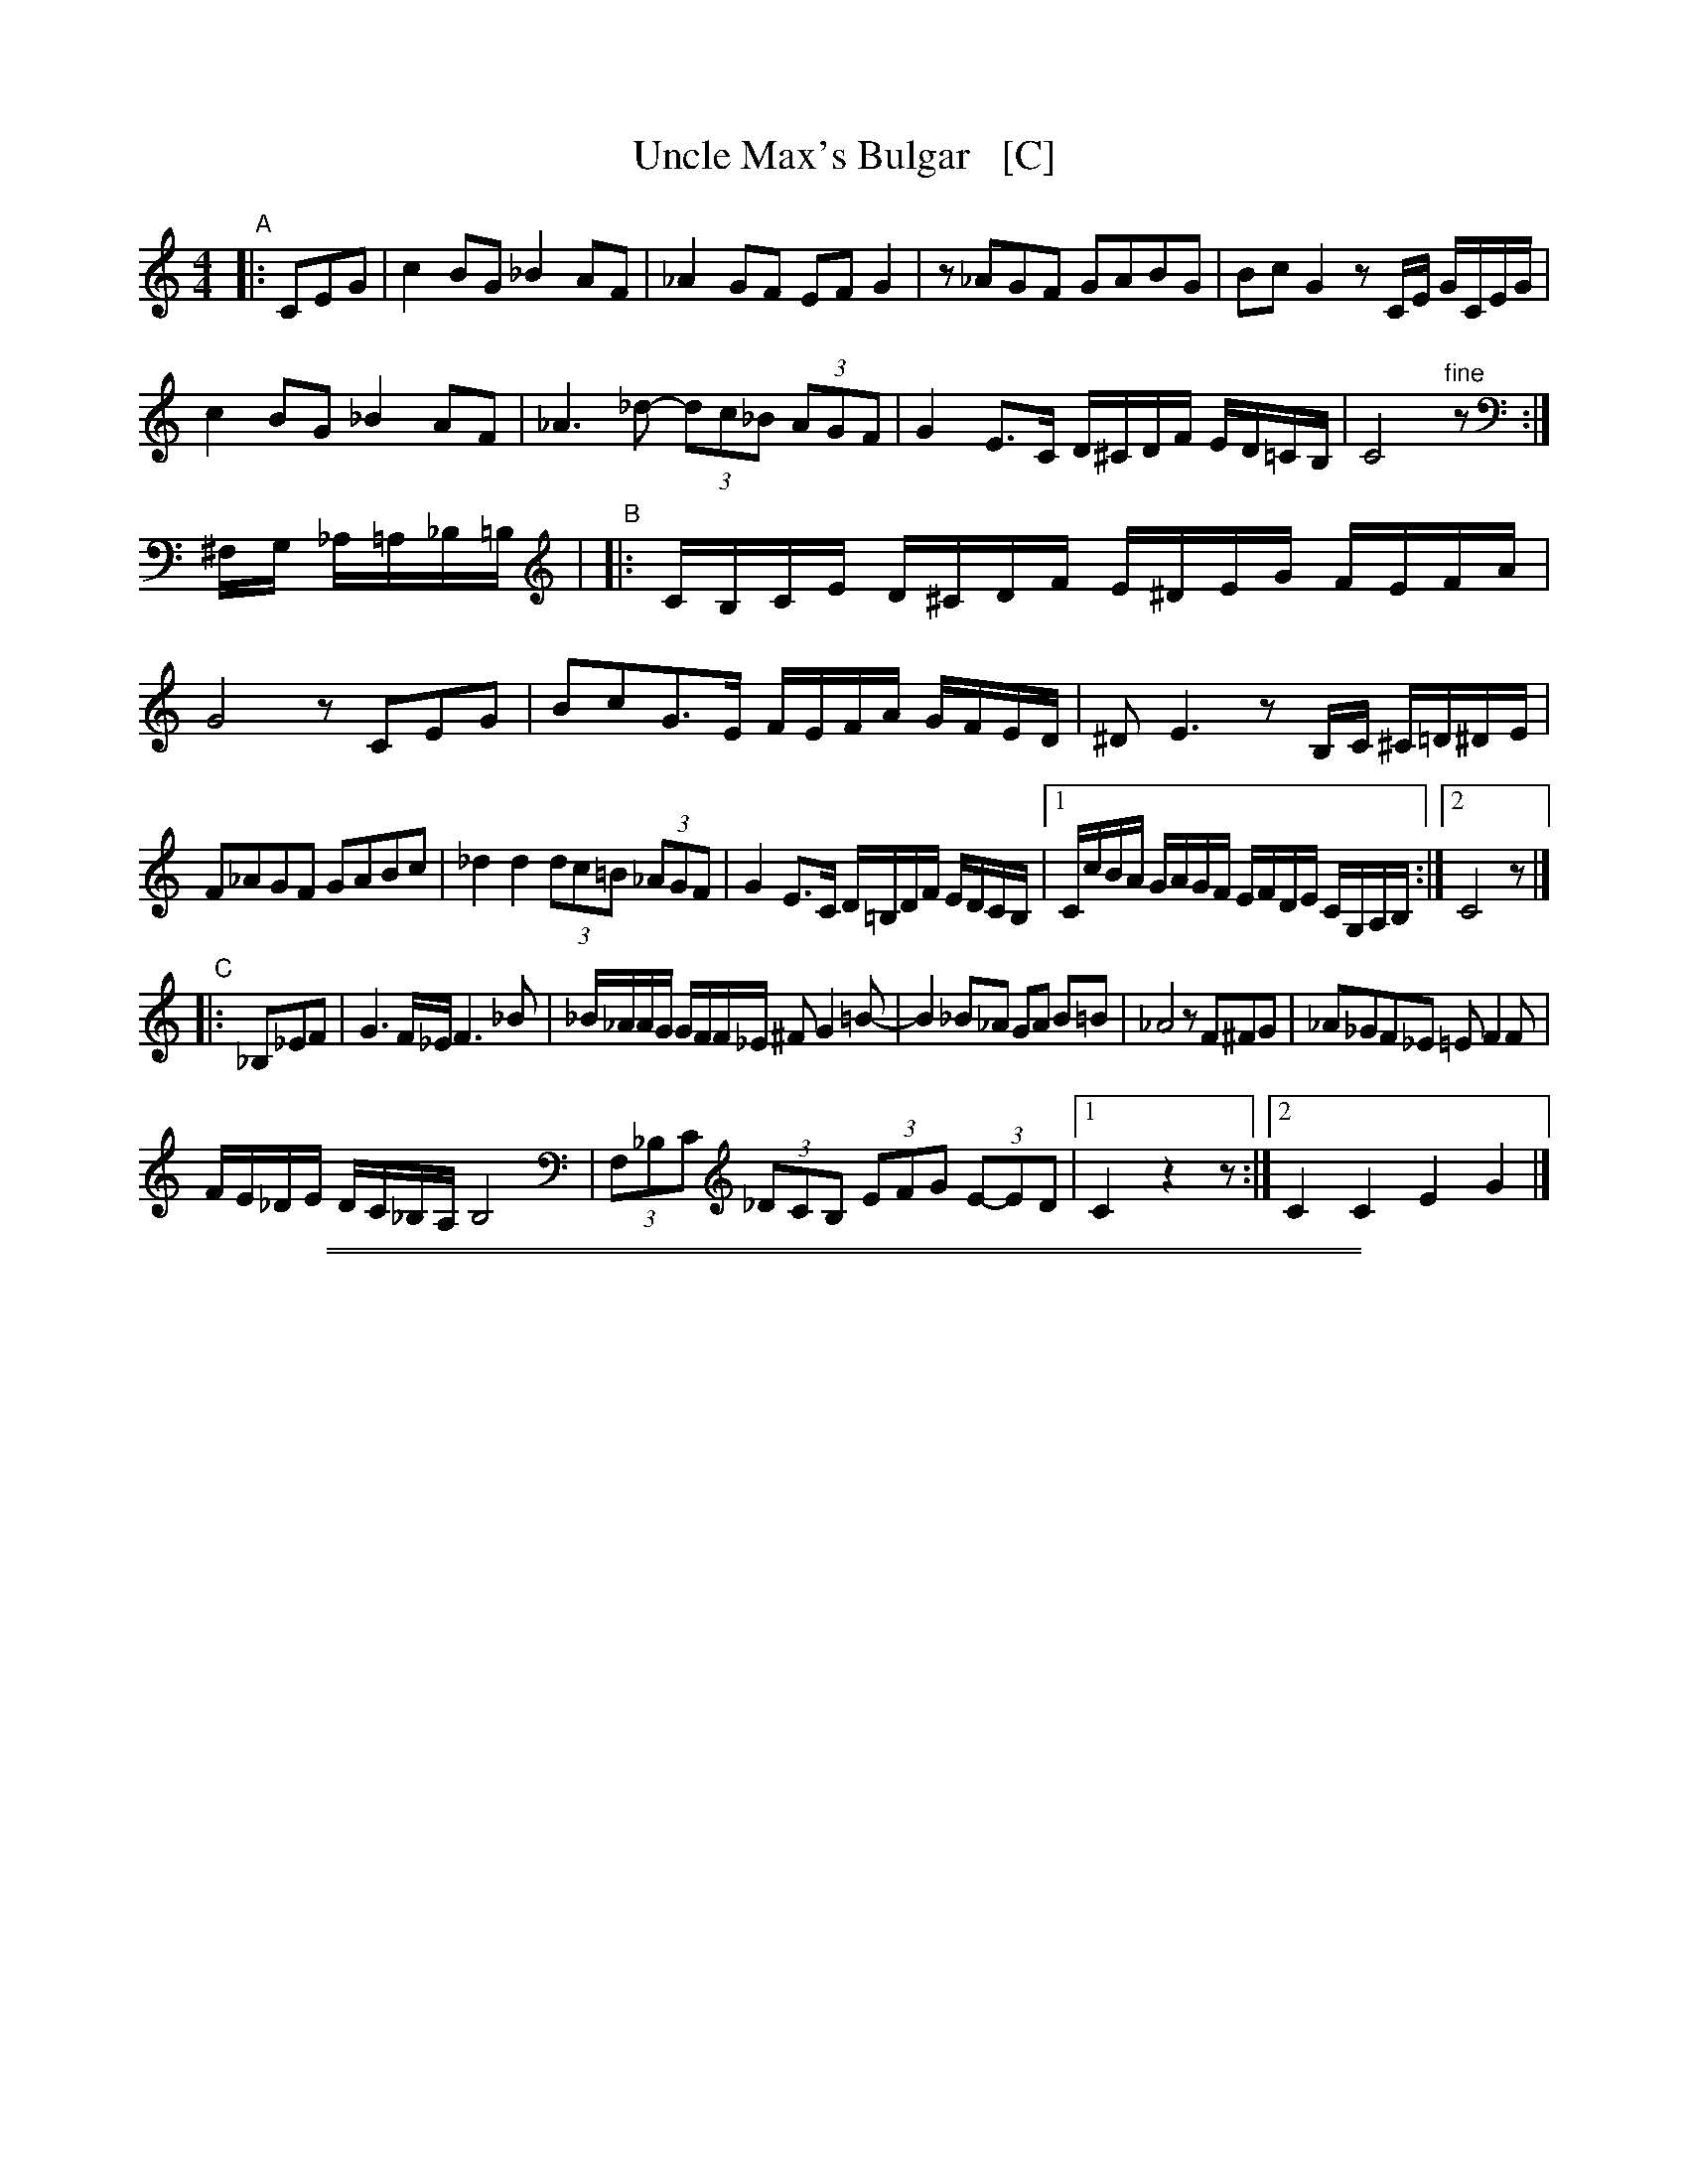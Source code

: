 X: 1
T: Uncle Max's Bulgar   [C]
Z: 2013 John Chambers <jc:trillian.mit.edu>
M: 4/4
L: 1/16
K: C
"A"|: C2E2G2 !Segno!|\
c4 B2G2 _B4 A2F2 | _A4 G2F2 E2F2 G4 |\
z2_A2G2F2 G2A2B2G2 | B2c2 G4 z2CE GCEG |
c4 B2G2 _B4 A2F2 | _A6 _d2- (3d2c2_B2 (3A2G2F2 |\
G4 E3C D^CDF ED=CB, | C8 "^fine"z2 :|
^F,G, _A,=A,_B,=B, |\
"B"|: CB,CE D^CDF E^DEG FEFA | G8 z2 C2E2G2 |\
B2c2G3E FEFA GFED | ^D2 E6 z2B,C ^C=D^DE |
F2_A2G2F2 G2A2B2c2 | _d4 d4 (3d2c2=B2 (3_A2G2F2 |\
G4 E3C D=B,DF EDCB, |[1 CcBA GAGF EFDE CG,A,B, :|[2 C8 z2 |]
"C"|: _B,2_E2F2 | G6 F_E F6 _B2 |\
_B_AAG GFF_E ^F2 G4 =B2- | B4 _B2_A2 G2A2 B2=B2 |\
_A8 z2F2^F2G2 | _A2_G2F2_E2 =E2 F4 F2 |
FE_DE DC_B,A, B,8 | (3F,2_B,2C2 (3_D2C2B,2 (3E2F2G2 (3E2-E2D2 |\
[1 C4 z4 z2 :|[2 C4 C4 E4 G4 !Segno!|]

%%sep 1 1 500
%%sep 1 1 500
X: 2
T: Uncle Max's Bulgar
Z: 2013 John Chambers <jc:trillian.mit.edu>
M: 4/4
L: 1/16
K: D
"A"|: D2F2A2 !Segno!|\
d4 c2A2 =c4 B2G2 | _B4 A2G2 F2G2 A4 |\
z2_B2A2G2 A2B2c2A2 | c2d2 A4 z2DF ADFA |
d4 c2A2 =c4 B2G2 | _B6 _e2- (3e2d2=c2 (3B2A2G2 |\
A4 F3D E^DEG FE=DC | D8 "^fine"z2 :|
^G,A, _B,=B,=C^C |\
"B"|: DCDF E^DEG F^EFA GFGB | A8 z2 D2F2A2 |\
c2d2A3F GFGB AGFE | ^E2 F6 z2CD ^D=E^EF |
G2_B2A2G2 A2B2c2d2 | _e4 e4 (3e2d2=c2 (3_B2A2G2 |\
A4 F3D E^CEG FEDC |[1 DdcB ABAG FGEF DA,B,C :|[2 D8 z2 |]
"C"|: =C2=F2G2 | A6 G=F G6 =c2 |\
=c_BBA AGG=F ^G2 A4 ^c2- | c4 =c2_B2 A2B2 c2^c2 |\
_B8 z2G2^G2A2 | _B2_A2G2=F2 ^F2 G4 G2 |
GF_EF ED=CB, C8 | (3G,2=C2D2 (3_E2D2C2 (3F2G2A2 (3F2-F2E2 |\
[1 D4 z4 z2 :|[2 D4 D4 F4 A4 !Segno!|]
